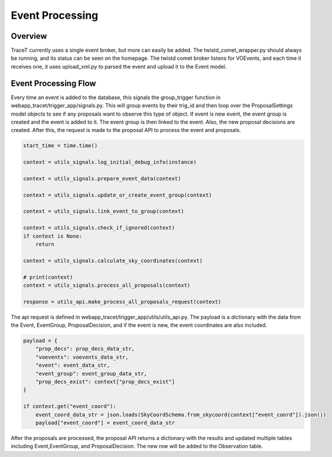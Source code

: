 Event Processing
================

Overview
--------
TraceT currently uses a single event broker, but more can easily be added. The twistd_comet_wrapper.py should always be running, and its status can be seen on the homepage. The twistd comet broker listens for VOEvents, and each time it receives one, it uses upload_xml.py to parsed the event and upload it to the Event model.

Event Processing Flow
-------------------
Every time an event is added to the database, this signals the group_trigger function in webapp_tracet/trigger_app/signals.py. This will group events by their trig_id and then loop over the ProposalSettings model objects to see if any proposals want to observe this type of object. If event is new event, the event group is created and the event is added to it. The event group is then linked to the event. Also, the new proposal decisions are created. After this, the request is made to the proposal API to process the event and proposals. 

.. code-block::

    start_time = time.time()

    context = utils_signals.log_initial_debug_info(instance)

    context = utils_signals.prepare_event_data(context)

    context = utils_signals.update_or_create_event_group(context)

    context = utils_signals.link_event_to_group(context)

    context = utils_signals.check_if_ignored(context)
    if context is None:
        return

    context = utils_signals.calculate_sky_coordinates(context)

    # print(context)
    context = utils_signals.process_all_proposals(context)
    
    response = utils_api.make_process_all_proposals_request(context) 

The api request is defined in webapp_tracet/trigger_app/utils/utils_api.py. The payload is a dictionary with the data from the Event, EventGroup, ProposalDecision, and if the event is new, the event coordinates are also included. 

.. code-block::

    payload = {
        "prop_decs": prop_decs_data_str,
        "voevents": voevents_data_str,
        "event": event_data_str,
        "event_group": event_group_data_str,
        "prop_decs_exist": context["prop_decs_exist"]
    }

    if context.get("event_coord"):
        event_coord_data_str = json.loads(SkyCoordSchema.from_skycoord(context["event_coord"]).json())
        payload["event_coord"] = event_coord_data_str


After the proposals are processed, the proposal API returns a dictionary with the results and updated multiple tables including Event,EventGroup, and ProposalDecision. The new row will be added to the Observation table. 